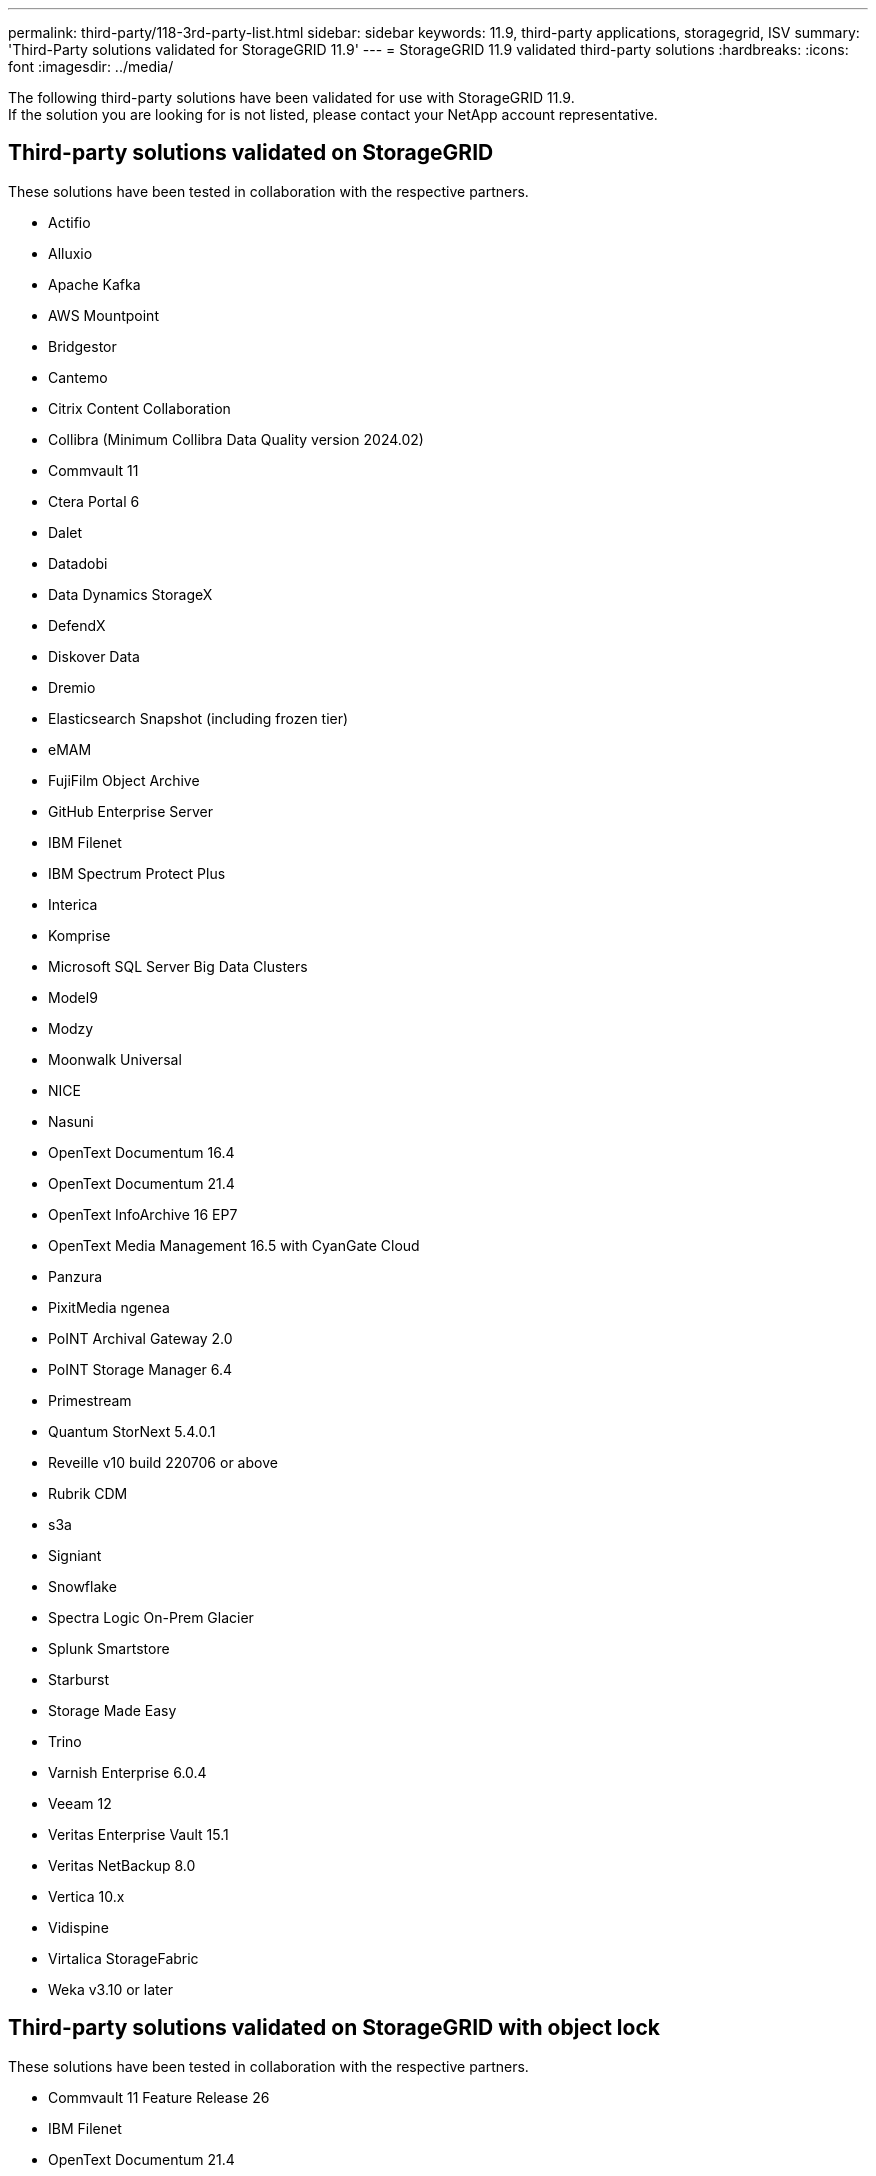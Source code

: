 ---
permalink: third-party/118-3rd-party-list.html
sidebar: sidebar
keywords: 11.9, third-party applications, storagegrid, ISV
summary: 'Third-Party solutions validated for StorageGRID 11.9'
---
= StorageGRID 11.9 validated third-party solutions
:hardbreaks:
:icons: font
:imagesdir: ../media/

[.lead]
The following third-party solutions have been validated for use with StorageGRID 11.9. +
If the solution you are looking for is not listed, please contact your NetApp account representative.

== Third-party solutions validated on StorageGRID

These solutions have been tested in collaboration with the respective partners. 

* Actifio
* Alluxio
* Apache Kafka
* AWS Mountpoint
* Bridgestor
* Cantemo
* Citrix Content Collaboration
* Collibra (Minimum Collibra Data Quality version 2024.02)
* Commvault 11
* Ctera Portal 6
* Dalet
* Datadobi
* Data Dynamics StorageX
* DefendX
* Diskover Data
* Dremio
* Elasticsearch Snapshot (including frozen tier)
* eMAM 
* FujiFilm Object Archive
* GitHub Enterprise Server
* IBM Filenet
* IBM Spectrum Protect Plus
* Interica
* Komprise
* Microsoft SQL Server Big Data Clusters
* Model9
* Modzy
* Moonwalk Universal
* NICE
* Nasuni
* OpenText Documentum 16.4
* OpenText Documentum 21.4
* OpenText InfoArchive 16 EP7
* OpenText Media Management 16.5 with CyanGate Cloud
* Panzura
* PixitMedia ngenea
* PoINT Archival Gateway 2.0
* PoINT Storage Manager 6.4
* Primestream
* Quantum StorNext 5.4.0.1
* Reveille v10 build 220706 or above
* Rubrik CDM
* s3a
* Signiant
* Snowflake
* Spectra Logic On-Prem Glacier
* Splunk Smartstore
* Starburst
* Storage Made Easy
* Trino
* Varnish Enterprise 6.0.4
* Veeam 12
* Veritas Enterprise Vault 15.1
* Veritas NetBackup 8.0
* Vertica 10.x
* Vidispine
* Virtalica StorageFabric
* Weka v3.10 or later
 

== Third-party solutions validated on StorageGRID with object lock

These solutions have been tested in collaboration with the respective partners.

* Commvault 11 Feature Release 26
* IBM Filenet
* OpenText Documentum 21.4
* Rubrik
* Veeam 12
* Veritas Enterprise Vault 15.1
* Veritas NetBackup 10.1.1 and later


== Third-party solutions supported on StorageGRID
These solutions have been tested.

* Archiware 
* Axis Communications
* Congruity360 
* DataFrameworks 
* EcoDigital DIVA platform
* Encoding.com
* FujiFilm Object Archive
* GE Centricity Enterprise Archive
* Gitlab
* Hyland Acuo
* IBM Aspera
* Milestone Systems
* OnSSI
* Reach Engine	
* SilverTrak
* SoftNAS	
* QStar
* Velasea

== Key managers supported on StorageGRID
These solutions have been tested.

* Entrust KeyControl 10.2
* Hashicorp Vault 1.15.0
* Thales CipherTrust Manager 2.0
* Thales CipherTrust Manager 2.1
* Thales CipherTrust Manager 2.2
* Thales CipherTrust Manager 2.3
* Thales CipherTrust Manager 2.4
* Thales CipherTrust Manager 2.8
* Thales CipherTrust Manager 2.9
* Thales CipherTrust Manager 2.10
* Thales CipherTrust Manager 2.11
* Thales CipherTrust Manager 2.12
* Thales CipherTrust Manager 2.13
* Thales CipherTrust Manager 2.14
